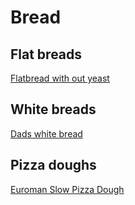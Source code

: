 * Bread

** Flat breads

[[file:bread/flatbread_no_yeast.org][Flatbread with out yeast]]

** White breads

[[file:bread/dads_white_bread.org][Dads white bread]]


** Pizza doughs

[[file:bread/euroman_pizza_dough_slow.org][Euroman Slow Pizza Dough]]
